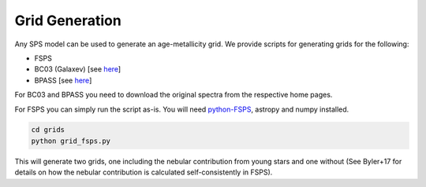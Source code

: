 Grid Generation
***************

Any SPS model can be used to generate an age-metallicity grid. We provide scripts for generating grids for the following:

* FSPS 
* BC03 (Galaxev) [see `here <http://www.bruzual.org/bc03/Original_version_2003/>`_]
* BPASS [see `here <http://bpass.auckland.ac.nz/>`_]
  
For BC03 and BPASS you need to download the original spectra from the respective home pages. 

For FSPS you can simply run the script as-is. You will need `python-FSPS <http://dfm.io/python-fsps/current/installation/>`_, astropy and numpy installed.

.. code-block:: bash

    cd grids
    python grid_fsps.py

This will generate two grids, one including the nebular contribution from young stars and one without (See Byler+17 for details on how the nebular contribution is calculated self-consistently in FSPS).

